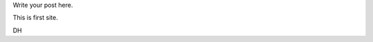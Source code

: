 .. title: Hello World
.. slug: hello-world
.. date: 2015-01-14 16:08:47 UTC-05:00
.. tags: 
.. category: 
.. link: 
.. description: 
.. type: text

Write your post here.

This is first site.

DH
